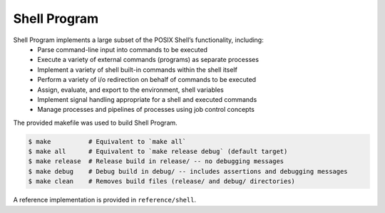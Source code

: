Shell Program
========

Shell Program implements a large subset of the POSIX Shell’s functionality, including:
   - Parse command-line input into commands to be executed
   - Execute a variety of external commands (programs) as separate processes
   - Implement a variety of shell built-in commands within the shell itself
   - Perform a variety of i/o redirection on behalf of commands to be executed
   - Assign, evaluate, and export to the environment, shell variables
   - Implement signal handling appropriate for a shell and executed commands
   - Manage processes and pipelines of processes using job control concepts

The provided makefile was used to build Shell Program.
 
.. code-block:: console

   $ make          # Equivalent to `make all`
   $ make all      # Equivalent to `make release debug` (default target)
   $ make release  # Release build in release/ -- no debugging messages
   $ make debug    # Debug build in debug/ -- includes assertions and debugging messages
   $ make clean    # Removes build files (release/ and debug/ directories)

A reference implementation is provided in ``reference/shell``.
